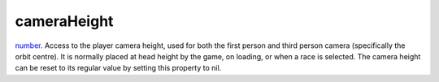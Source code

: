 cameraHeight
====================================================================================================

`number`_. Access to the player camera height, used for both the first person and third person camera (specifically the orbit centre). It is normally placed at head height by the game, on loading, or when a race is selected. The camera height can be reset to its regular value by setting this property to nil.

.. _`number`: ../../../lua/type/number.html
